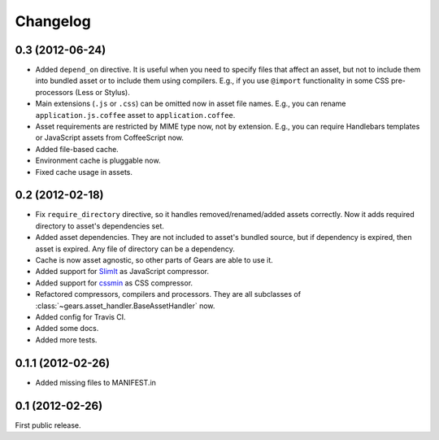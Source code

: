 Changelog
=========

0.3 (2012-06-24)
----------------

- Added ``depend_on`` directive. It is useful when you need to specify files
  that affect an asset, but not to include them into bundled asset or to
  include them using compilers. E.g., if you use ``@import`` functionality in
  some CSS pre-processors (Less or Stylus).

- Main extensions (``.js`` or ``.css``) can be omitted now in asset file names.
  E.g., you can rename ``application.js.coffee`` asset to
  ``application.coffee``.

- Asset requirements are restricted by MIME type now, not by extension. E.g.,
  you can require Handlebars templates or JavaScript assets from CoffeeScript
  now.

- Added file-based cache.

- Environment cache is pluggable now.

- Fixed cache usage in assets.

0.2 (2012-02-18)
----------------

- Fix ``require_directory`` directive, so it handles removed/renamed/added
  assets correctly. Now it adds required directory to asset's dependencies set.

- Added asset dependencies. They are not included to asset's bundled source,
  but if dependency is expired, then asset is expired. Any file of directory
  can be a dependency.

- Cache is now asset agnostic, so other parts of Gears are able to use it.

- Added support for SlimIt_ as JavaScript compressor.

- Added support for cssmin_ as CSS compressor.

- Refactored compressors, compilers and processors. They are all subclasses of
  :class:`~gears.asset_handler.BaseAssetHandler` now.

- Added config for Travis CI.

- Added some docs.

- Added more tests.

0.1.1 (2012-02-26)
------------------

- Added missing files to MANIFEST.in

0.1 (2012-02-26)
----------------

First public release.


.. _SlimIt: http://slimit.org/
.. _cssmin: https://github.com/zacharyvoase/cssmin
